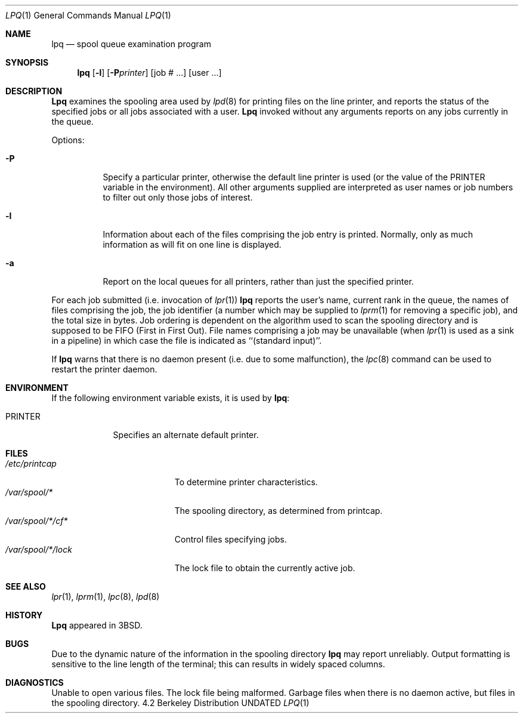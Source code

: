 .\" Copyright (c) 1983, 1990, 1993
.\"	The Regents of the University of California.  All rights reserved.
.\"
.\" %sccs.include.redist.roff%
.\"
.\"     @(#)lpq.1	8.2 (Berkeley) 04/28/95
.\"
.Dd 
.Dt LPQ 1
.Os BSD 4.2
.Sh NAME
.Nm lpq
.Nd spool queue examination program
.Sh SYNOPSIS
.Nm lpq
.OP Fl a
.Op Fl l
.Op Fl P Ns Ar printer
.Op  job # ...
.Op  user ...
.Sh DESCRIPTION
.Nm Lpq
examines the spooling area used by
.Xr lpd  8
for printing files on the line printer, and reports the status of the
specified jobs or all jobs associated with a user.
.Nm Lpq
invoked
without any arguments reports on any jobs currently in the queue.
.Pp
Options:
.Pp
.Bl -tag -width indent
.It Fl P
Specify a particular printer, otherwise the default
line printer is used (or the value of the
.Ev PRINTER
variable in the
environment). All other arguments supplied are interpreted as user
names or job numbers to filter out only those jobs of interest.
.It Fl l
Information about each of the files comprising the job entry
is printed.
Normally, only as much information as will fit on one line is displayed.
.It Fl a
Report on the local queues for all printers,
rather than just the specified printer.
.El
.Pp
For each job submitted (i.e. invocation of
.Xr lpr  1  )
.Nm lpq
reports the user's name, current rank in the queue, the
names of files comprising the job, the job identifier (a number which
may be supplied to
.Xr lprm  1
for removing a specific job), and the total size in bytes.
Job ordering is dependent on
the algorithm used to scan the spooling directory and is supposed
to be
.Tn FIFO
(First in First Out).
File names comprising a job may be unavailable
(when
.Xr lpr  1
is used as a sink in a pipeline) in which case the file
is indicated as ``(standard input)''.
.Pp
If
.Nm lpq
warns that there is no daemon present (i.e. due to some malfunction),
the
.Xr lpc  8
command can be used to restart the printer daemon.
.Sh ENVIRONMENT
If the following environment variable exists, it is used by
.Nm lpq :
.Bl -tag -width PRINTER
.It Ev PRINTER
Specifies an alternate default printer.
.El
.Sh FILES
.Bl -tag -width "/var/spool/*/lock" -compact
.It Pa /etc/printcap
To determine printer characteristics.
.It Pa /var/spool/*
The spooling directory, as determined from printcap.
.It Pa /var/spool/*/cf*
Control files specifying jobs.
.It Pa /var/spool/*/lock
The lock file to obtain the currently active job.
.El
.Sh SEE ALSO
.Xr lpr 1 ,
.Xr lprm 1 ,
.Xr lpc 8 ,
.Xr lpd 8
.Sh HISTORY
.Nm Lpq
appeared in
.Bx 3 .
.Sh BUGS
Due to the dynamic nature of the information in the spooling directory
.Nm lpq
may report unreliably.
Output formatting is sensitive to the line length of the terminal;
this can results in widely spaced columns.
.Sh DIAGNOSTICS
Unable to open various files.  The lock file being malformed.  Garbage
files when there is no daemon active, but files in the spooling directory.

